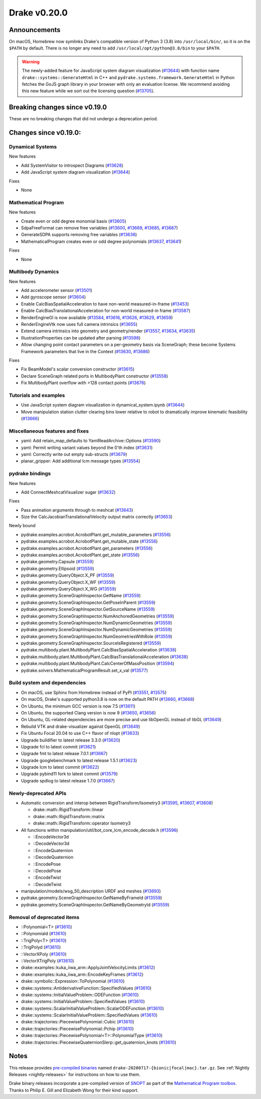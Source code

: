 *************
Drake v0.20.0
*************

Announcements
-------------

On macOS, Homebrew now symlinks Drake's compatible version of Python 3 (3.8)
into ``/usr/local/bin/``, so it is on the ``$PATH`` by default.  There is no
longer any need to add ``/usr/local/opt/python@3.8/bin`` to your ``$PATH``.

.. warning::

  The newly-added feature for JavaScript system diagram visualization
  (`#13644`_) with function name ``drake::systems::GenerateHtml`` in C++ and
  ``pydrake.systems.framework.GenerateHtml`` in Python fetches the GoJS graph
  library in your browser with only an evaluation license.  We recommend
  avoiding this new feature while we sort out the licensing question
  (`#13705`_).

Breaking changes since v0.19.0
------------------------------

These are no breaking changes that did not undergo a deprecation period.

Changes since v0.19.0:
----------------------

Dynamical Systems
~~~~~~~~~~~~~~~~~

New features

* Add SystemVisitor to introspect Diagrams (`#13628`_)
* Add JavaScript system diagram visualization (`#13644`_)

Fixes

* None

Mathematical Program
~~~~~~~~~~~~~~~~~~~~

New features

* Create even or odd degree monomial basis (`#13605`_)
* SdpaFreeFormat can remove free variables (`#13600`_, `#13669`_, `#13685`_, `#13687`_)
* GenerateSDPA supports removing free variables (`#13636`_)
* MathematicalProgram creates even or odd degree polynomials (`#13637`_, `#13641`_)

Fixes

* None

Multibody Dynamics
~~~~~~~~~~~~~~~~~~

New features

* Add accelerometer sensor (`#13501`_)
* Add gyroscope sensor (`#13604`_)
* Enable CalcBiasSpatialAcceleration to have non-world measured-in-frame (`#13453`_)
* Enable CalcBiasTranslationalAcceleration for non-world measured-in frame (`#13587`_)
* RenderEngineGl is now available (`#13584`_, `#13616`_, `#13626`_, `#13629`_, `#13659`_)
* RenderEngineVtk now uses full camera intrinsics (`#13655`_)
* Extend camera intrinsics into geometry and geometry/render (`#13557`_, `#13634`_, `#13635`_)
* IllustrationProperties can be updated after parsing (`#13598`_)
* Allow changing point contact parameters on a per-geometry basis via SceneGraph; these become Systems Framework parameters that live in the Context (`#13630`_, `#13686`_)

Fixes

* Fix BeamModel's scalar conversion constructor (`#13615`_)
* Declare SceneGraph related ports in MultibodyPlant constructor (`#13558`_)
* Fix MultibodyPlant overflow with >128 contact points (`#13676`_)

Tutorials and examples
~~~~~~~~~~~~~~~~~~~~~~

* Use JavaScript system diagram visualization in dynamical_system.ipynb (`#13644`_)
* Move manipulation station clutter clearing bins lower relative to robot to dramatically improve kinematic feasibility (`#13666`_)

Miscellaneous features and fixes
~~~~~~~~~~~~~~~~~~~~~~~~~~~~~~~~

* yaml: Add retain_map_defaults to YamlReadArchive::Options (`#13590`_)
* yaml: Permit writing variant values beyond the 0'th index (`#13631`_)
* yaml: Correctly write out empty sub-structs (`#13679`_)
* planar_gripper: Add additional lcm message types (`#13554`_)

pydrake bindings
~~~~~~~~~~~~~~~~

New features

* Add ConnectMeshcatVisualizer sugar (`#13632`_)

Fixes

* Pass animation arguments through to meshcat (`#13643`_)
* Size the CalcJacobianTranslationalVelocity output matrix correctly (`#13653`_)

Newly bound

* pydrake.examples.acrobot.AcrobotPlant.get_mutable_parameters (`#13556`_)
* pydrake.examples.acrobot.AcrobotPlant.get_mutable_state (`#13556`_)
* pydrake.examples.acrobot.AcrobotPlant.get_parameters (`#13556`_)
* pydrake.examples.acrobot.AcrobotPlant.get_state (`#13556`_)
* pydrake.geometry.Capsule (`#13559`_)
* pydrake.geometry.Ellipsoid (`#13559`_)
* pydrake.geometry.QueryObject.X_PF (`#13559`_)
* pydrake.geometry.QueryObject.X_WF (`#13559`_)
* pydrake.geometry.QueryObject.X_WG (`#13559`_)
* pydrake.geometry.SceneGraphInspector.GetName (`#13559`_)
* pydrake.geometry.SceneGraphInspector.GetPoseInParent (`#13559`_)
* pydrake.geometry.SceneGraphInspector.GetSourceName (`#13559`_)
* pydrake.geometry.SceneGraphInspector.NumAnchoredGeometries (`#13559`_)
* pydrake.geometry.SceneGraphInspector.NumDynamicGeometries (`#13559`_)
* pydrake.geometry.SceneGraphInspector.NumDynamicGeometries (`#13559`_)
* pydrake.geometry.SceneGraphInspector.NumGeometriesWithRole (`#13559`_)
* pydrake.geometry.SceneGraphInspector.SourceIsRegistered (`#13559`_)
* pydrake.multibody.plant.MultibodyPlant.CalcBiasSpatialAcceleration (`#13638`_)
* pydrake.multibody.plant.MultibodyPlant.CalcBiasTranslationalAcceleration (`#13638`_)
* pydrake.multibody.plant.MultibodyPlant.CalcCenterOfMassPosition (`#13594`_)
* pydrake.solvers.MathematicalProgramResult.set_x_val (`#13577`_)

Build system and dependencies
~~~~~~~~~~~~~~~~~~~~~~~~~~~~~

* On macOS, use Sphinx from Homebrew instead of PyPI (`#13551`_, `#13575`_)
* On macOS, Drake's supported python3.8 is now on the default PATH (`#13660`_, `#13668`_)
* On Ubuntu, the minimum GCC version is now 7.5 (`#13611`_)
* On Ubuntu, the supported Clang version is now 9 (`#13650`_, `#13656`_)
* On Ubuntu, GL-related dependencies are more precise and use libOpenGL instead of libGL (`#13649`_)
* Rebuild VTK and drake-visualizer against OpenGL (`#13649`_)
* Fix Ubuntu Focal 20.04 to use C++ flavor of nlopt (`#13633`_)
* Upgrade buildifier to latest release 3.3.0 (`#13620`_)
* Upgrade fcl to latest commit (`#13621`_)
* Upgrade fmt to latest release 7.0.1 (`#13667`_)
* Upgrade googlebenchmark to latest release 1.5.1 (`#13623`_)
* Upgrade lcm to latest commit (`#13622`_)
* Upgrade pybind11 fork to latest commit (`#13579`_)
* Upgrade spdlog to latest release 1.7.0 (`#13667`_)

Newly-deprecated APIs
~~~~~~~~~~~~~~~~~~~~~

* Automatic conversion and interop between RigidTransform/Isometry3 (`#13595`_, `#13607`_, `#13608`_)

  * drake::math::RigidTransform::linear
  * drake::math::RigidTransform::matrix
  * drake::math::RigidTransform::operator Isometry3

* All functions within manipulation/util/bot_core_lcm_encode_decode.h (`#13596`_)

  * ::EncodeVector3d
  * ::DecodeVector3d
  * ::EncodeQuaternion
  * ::DecodeQuaternion
  * ::EncodePose
  * ::DecodePose
  * ::EncodeTwist
  * ::DecodeTwist

* manipulation/models/wsg_50_description URDF and meshes (`#13693`_)
* pydrake.geometry.SceneGraphInspector.GetNameByFrameId (`#13559`_)
* pydrake.geometry.SceneGraphInspector.GetNameByGeometryId (`#13559`_)

Removal of deprecated items
~~~~~~~~~~~~~~~~~~~~~~~~~~~

* ::Polynomial<T> (`#13610`_)
* ::Polynomiald (`#13610`_)
* ::TrigPoly<T> (`#13610`_)
* ::TrigPolyd (`#13610`_)
* ::VectorXPoly (`#13610`_)
* ::VectorXTrigPoly (`#13610`_)
* drake::examples::kuka_iiwa_arm::ApplyJointVelocityLimits (`#13612`_)
* drake::examples::kuka_iiwa_arm::EncodeKeyFrames (`#13612`_)
* drake::symbolic::Expression::ToPolynomial (`#13610`_)
* drake::systems::AntiderivativeFunction::SpecifiedValues (`#13610`_)
* drake::systems::InitialValueProblem::ODEFunction (`#13610`_)
* drake::systems::InitialValueProblem::SpecifiedValues (`#13610`_)
* drake::systems::ScalarInitialValueProblem::ScalarODEFunction (`#13610`_)
* drake::systems::ScalarInitialValueProblem::SpecifiedValues (`#13610`_)
* drake::trajectories::PiecewisePolynomial::Cubic (`#13610`_)
* drake::trajectories::PiecewisePolynomial::Pchip (`#13610`_)
* drake::trajectories::PiecewisePolynomial<T>::PolynomialType (`#13610`_)
* drake::trajectories::PiecewiseQuaternionSlerp::get_quaternion_knots (`#13610`_)

Notes
-----

This release provides `pre-compiled binaries
<https://github.com/RobotLocomotion/drake/releases/tag/v0.20.0>`__ named
``drake-20200717-{bionic|focal|mac}.tar.gz``. See :ref:`Nightly Releases
<nightly-releases>` for instructions on how to use them.

Drake binary releases incorporate a pre-compiled version of `SNOPT
<https://ccom.ucsd.edu/~optimizers/solvers/snopt/>`__ as part of the
`Mathematical Program toolbox
<https://drake.mit.edu/doxygen_cxx/group__solvers.html>`__. Thanks to
Philip E. Gill and Elizabeth Wong for their kind support.

.. _#13453: https://github.com/RobotLocomotion/drake/pull/13453
.. _#13501: https://github.com/RobotLocomotion/drake/pull/13501
.. _#13551: https://github.com/RobotLocomotion/drake/pull/13551
.. _#13554: https://github.com/RobotLocomotion/drake/pull/13554
.. _#13556: https://github.com/RobotLocomotion/drake/pull/13556
.. _#13557: https://github.com/RobotLocomotion/drake/pull/13557
.. _#13558: https://github.com/RobotLocomotion/drake/pull/13558
.. _#13559: https://github.com/RobotLocomotion/drake/pull/13559
.. _#13575: https://github.com/RobotLocomotion/drake/pull/13575
.. _#13577: https://github.com/RobotLocomotion/drake/pull/13577
.. _#13579: https://github.com/RobotLocomotion/drake/pull/13579
.. _#13584: https://github.com/RobotLocomotion/drake/pull/13584
.. _#13587: https://github.com/RobotLocomotion/drake/pull/13587
.. _#13590: https://github.com/RobotLocomotion/drake/pull/13590
.. _#13594: https://github.com/RobotLocomotion/drake/pull/13594
.. _#13595: https://github.com/RobotLocomotion/drake/pull/13595
.. _#13596: https://github.com/RobotLocomotion/drake/pull/13596
.. _#13598: https://github.com/RobotLocomotion/drake/pull/13598
.. _#13600: https://github.com/RobotLocomotion/drake/pull/13600
.. _#13604: https://github.com/RobotLocomotion/drake/pull/13604
.. _#13605: https://github.com/RobotLocomotion/drake/pull/13605
.. _#13607: https://github.com/RobotLocomotion/drake/pull/13607
.. _#13608: https://github.com/RobotLocomotion/drake/pull/13608
.. _#13610: https://github.com/RobotLocomotion/drake/pull/13610
.. _#13611: https://github.com/RobotLocomotion/drake/pull/13611
.. _#13612: https://github.com/RobotLocomotion/drake/pull/13612
.. _#13615: https://github.com/RobotLocomotion/drake/pull/13615
.. _#13616: https://github.com/RobotLocomotion/drake/pull/13616
.. _#13620: https://github.com/RobotLocomotion/drake/pull/13620
.. _#13621: https://github.com/RobotLocomotion/drake/pull/13621
.. _#13622: https://github.com/RobotLocomotion/drake/pull/13622
.. _#13623: https://github.com/RobotLocomotion/drake/pull/13623
.. _#13626: https://github.com/RobotLocomotion/drake/pull/13626
.. _#13628: https://github.com/RobotLocomotion/drake/pull/13628
.. _#13629: https://github.com/RobotLocomotion/drake/pull/13629
.. _#13630: https://github.com/RobotLocomotion/drake/pull/13630
.. _#13631: https://github.com/RobotLocomotion/drake/pull/13631
.. _#13632: https://github.com/RobotLocomotion/drake/pull/13632
.. _#13633: https://github.com/RobotLocomotion/drake/pull/13633
.. _#13634: https://github.com/RobotLocomotion/drake/pull/13634
.. _#13635: https://github.com/RobotLocomotion/drake/pull/13635
.. _#13636: https://github.com/RobotLocomotion/drake/pull/13636
.. _#13637: https://github.com/RobotLocomotion/drake/pull/13637
.. _#13638: https://github.com/RobotLocomotion/drake/pull/13638
.. _#13641: https://github.com/RobotLocomotion/drake/pull/13641
.. _#13643: https://github.com/RobotLocomotion/drake/pull/13643
.. _#13644: https://github.com/RobotLocomotion/drake/pull/13644
.. _#13649: https://github.com/RobotLocomotion/drake/pull/13649
.. _#13650: https://github.com/RobotLocomotion/drake/pull/13650
.. _#13653: https://github.com/RobotLocomotion/drake/pull/13653
.. _#13655: https://github.com/RobotLocomotion/drake/pull/13655
.. _#13656: https://github.com/RobotLocomotion/drake/pull/13656
.. _#13659: https://github.com/RobotLocomotion/drake/pull/13659
.. _#13660: https://github.com/RobotLocomotion/drake/pull/13660
.. _#13666: https://github.com/RobotLocomotion/drake/pull/13666
.. _#13667: https://github.com/RobotLocomotion/drake/pull/13667
.. _#13668: https://github.com/RobotLocomotion/drake/pull/13668
.. _#13669: https://github.com/RobotLocomotion/drake/pull/13669
.. _#13676: https://github.com/RobotLocomotion/drake/pull/13676
.. _#13679: https://github.com/RobotLocomotion/drake/pull/13679
.. _#13685: https://github.com/RobotLocomotion/drake/pull/13685
.. _#13686: https://github.com/RobotLocomotion/drake/pull/13686
.. _#13687: https://github.com/RobotLocomotion/drake/pull/13687
.. _#13693: https://github.com/RobotLocomotion/drake/pull/13693
.. _#13705: https://github.com/RobotLocomotion/drake/pull/13705

..
  Current oldest_commit 43a28f99ac2aa9d152c096b6a878465336d879f6 (inclusive).
  Current newest_commit bc71215641a7f23f9a9eeb668e0efcc839c57562 (inclusive).
